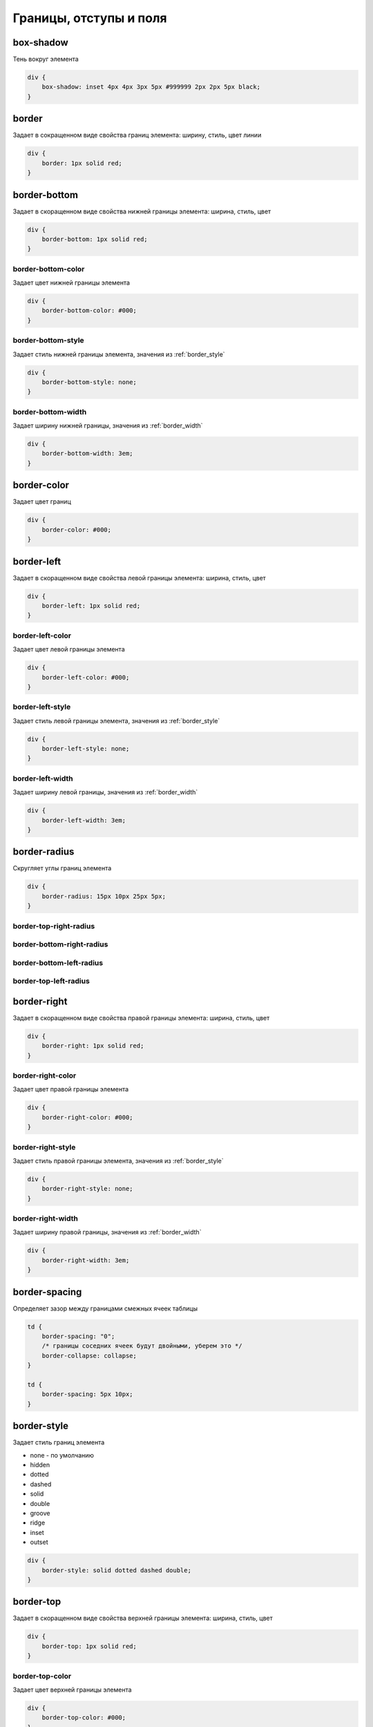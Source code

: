Границы, отступы и поля
=======================

box-shadow
----------

Тень вокруг элемента

.. code-block:: css

    div {
        box-shadow: inset 4px 4px 3px 5px #999999 2px 2px 5px black;
    }


border
------

Задает в сокращенном виде свойства границ элемента: ширину, стиль, цвет линии

.. code-block:: css

    div {
        border: 1px solid red;
    }


border-bottom
-------------

Задает в скоращенном виде свойства нижней границы элемента: ширина, стиль, цвет

.. code-block:: css

    div {
        border-bottom: 1px solid red;
    }


border-bottom-color
+++++++++++++++++++

Задает цвет нижней границы элемента

.. code-block:: css

    div {
        border-bottom-color: #000;
    }


border-bottom-style
+++++++++++++++++++

Задает стиль нижней границы элемента, значения из :ref:`border_style`

.. code-block:: css

    div {
        border-bottom-style: none;
    }


border-bottom-width
+++++++++++++++++++

Задает ширину нижней границы, значения из :ref:`border_width`

.. code-block:: css

    div {
        border-bottom-width: 3em;
    }


border-color
------------

Задает цвет границ

.. code-block:: css

    div {
        border-color: #000;
    }


border-left
-----------

Задает в скоращенном виде свойства левой границы элемента: ширина, стиль, цвет

.. code-block:: css

    div {
        border-left: 1px solid red;
    }


border-left-color
+++++++++++++++++

Задает цвет левой границы элемента

.. code-block:: css

    div {
        border-left-color: #000;
    }


border-left-style
+++++++++++++++++

Задает стиль левой границы элемента, значения из :ref:`border_style`

.. code-block:: css

    div {
        border-left-style: none;
    }


border-left-width
+++++++++++++++++

Задает ширину левой границы, значения из :ref:`border_width`

.. code-block:: css

    div {
        border-left-width: 3em;
    }


border-radius
-------------

Скругляет углы границ элемента

.. code-block:: css

    div {
        border-radius: 15px 10px 25px 5px;
    }

border-top-right-radius
+++++++++++++++++++++++

border-bottom-right-radius
++++++++++++++++++++++++++

border-bottom-left-radius
+++++++++++++++++++++++++

border-top-left-radius
++++++++++++++++++++++


border-right
------------

Задает в скоращенном виде свойства правой границы элемента: ширина, стиль, цвет

.. code-block:: css

    div {
        border-right: 1px solid red;
    }


border-right-color
++++++++++++++++++

Задает цвет правой границы элемента

.. code-block:: css

    div {
        border-right-color: #000;
    }


border-right-style
++++++++++++++++++

Задает стиль правой границы элемента, значения из :ref:`border_style`

.. code-block:: css

    div {
        border-right-style: none;
    }


border-right-width
++++++++++++++++++

Задает ширину правой границы, значения из :ref:`border_width`

.. code-block:: css

    div {
        border-right-width: 3em;
    }


border-spacing
--------------

Определяет зазор между границами смежных ячеек таблицы

.. code-block:: css

    td {
        border-spacing: "0";
        /* границы соседних ячеек будут двойными, уберем это */
        border-collapse: collapse;        
    }

    td {
        border-spacing: 5px 10px;
    }


.. _border_style:

border-style
------------

Задает стиль границ элемента

* none - по умолчанию

* hidden

* dotted

* dashed

* solid

* double

* groove

* ridge

* inset

* outset

.. code-block:: css

    div {
        border-style: solid dotted dashed double;
    }


border-top
----------

Задает в скоращенном виде свойства верхней границы элемента: ширина, стиль, цвет

.. code-block:: css

    div {
        border-top: 1px solid red;
    }


border-top-color
++++++++++++++++

Задает цвет верхней границы элемента

.. code-block:: css

    div {
        border-top-color: #000;
    }


border-top-style
++++++++++++++++

Задает стиль верхней границы элемента, значения из :ref:`border_style`

.. code-block:: css

    div {
        border-top-style: none;
    }


border-top-width
++++++++++++++++

Задает ширину верхней границы, значения из :ref:`border_width`

.. code-block:: css

    div {
        border-top-width: 3em;
    }


.. _border_width:

border-width
------------

Задает ширину границ

* thin

* medium - по умолчанию

* thick

* число

.. code-block:: css

    div {
        border-width: 3em 1em 2em 3.5em;
    }


box-sizing
----------

Порядок измерения высоты и ширины элемента

* context-box - обычный порядок

* padding-box - включить в расчет значение padding

* border-box - включить в расчет значение border

.. code-block:: css

    div {
        box-sizing: border-box;
    }


margin
------

Внешний отступ от границ элемента

.. code-block:: css

    div {
        margin: 2em 3em 2.5em 0;
    }


margin-bottom
+++++++++++++

Внешний отступ от нижней границы

.. code-block:: css

    div {
        margin-bottom: 20px;
    }


margin-left
+++++++++++

Внешний отступ от левой границы

.. code-block:: css

    div {
        margin-left: 20px;
    }


margin-right
++++++++++++

Внешний отступ от правой границы

.. code-block:: css

    div {
        margin-right: 20px;
    }


margin-top
++++++++++

Внешний отступ от верхней границы

.. code-block:: css

    div {
        margin-top: 20px;
    }


outline
-------

Задает в сокращенном виде свойства границ элемента,
которые не учитываются в размерах элемента.

.. code-block:: css

    div {
        outline: 3px solid #F33;
    }


outline-color
+++++++++++++

Цвет контура

.. code-block:: css

    div {
        outline-color: #F33;
    }


outline-style
+++++++++++++

Тип контура

.. code-block:: css

    div {
        outline-style: dashed;
    }


outline-width
+++++++++++++

Толщина контура

.. code-block:: css

    div {
        outline-width: 3px;
    }


padding
-------

Внутренний отступ от границ

.. code-block:: css

    td {
        padding: 1px 2px 3px 4px;

        /* 1 - верх и низ, 2 - слева и справа*/
        padding: 1px 2px;

        /* 1 - верх, 2 - слева и справа, 3 - низ*/
        padding: 1px 2px 3px;
    }
    

padding-bottom
++++++++++++++

Внутренний отступ от нижней границы

.. code-block:: css

    div {
        padding-bottom: 20px;
    }


padding-left
++++++++++++

Внутренний отступ от левой границы

.. code-block:: css

    div {
        padding-left: 20px;
    }


padding-right
+++++++++++++

Внутренний отступ от правой границы

.. code-block:: css

    div {
        padding-right: 20px;
    }


padding-top
+++++++++++

Внутренний отступ от верхней границы

.. code-block:: css

    div {
        padding-top: 20px;
    }
